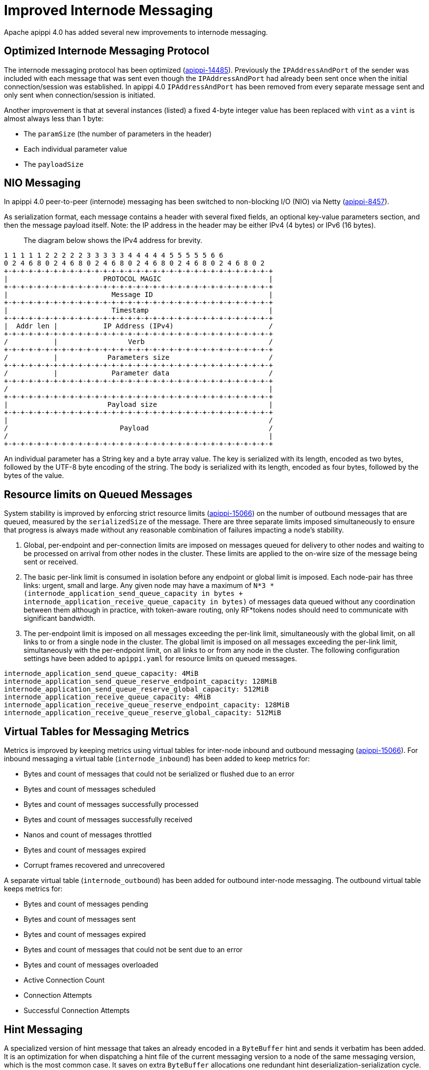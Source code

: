 = Improved Internode Messaging

Apache apippi 4.0 has added several new improvements to internode
messaging.

== Optimized Internode Messaging Protocol

The internode messaging protocol has been optimized
(https://issues.apache.org/jira/browse/apippi-14485[apippi-14485]).
Previously the `IPAddressAndPort` of the sender was included with each
message that was sent even though the `IPAddressAndPort` had already
been sent once when the initial connection/session was established. In
apippi 4.0 `IPAddressAndPort` has been removed from every separate
message sent and only sent when connection/session is initiated.

Another improvement is that at several instances (listed) a fixed 4-byte
integer value has been replaced with `vint` as a `vint` is almost always
less than 1 byte:

* The `paramSize` (the number of parameters in the header)
* Each individual parameter value
* The `payloadSize`

== NIO Messaging

In apippi 4.0 peer-to-peer (internode) messaging has been switched to
non-blocking I/O (NIO) via Netty
(https://issues.apache.org/jira/browse/apippi-8457[apippi-8457]).

As serialization format, each message contains a header with several
fixed fields, an optional key-value parameters section, and then the
message payload itself. Note: the IP address in the header may be either
IPv4 (4 bytes) or IPv6 (16 bytes).

____
The diagram below shows the IPv4 address for brevity.
____

....
1 1 1 1 1 2 2 2 2 2 3 3 3 3 3 4 4 4 4 4 5 5 5 5 5 6 6
0 2 4 6 8 0 2 4 6 8 0 2 4 6 8 0 2 4 6 8 0 2 4 6 8 0 2 4 6 8 0 2
+-+-+-+-+-+-+-+-+-+-+-+-+-+-+-+-+-+-+-+-+-+-+-+-+-+-+-+-+-+-+-+-+
|                       PROTOCOL MAGIC                          |
+-+-+-+-+-+-+-+-+-+-+-+-+-+-+-+-+-+-+-+-+-+-+-+-+-+-+-+-+-+-+-+-+
|                         Message ID                            |
+-+-+-+-+-+-+-+-+-+-+-+-+-+-+-+-+-+-+-+-+-+-+-+-+-+-+-+-+-+-+-+-+
|                         Timestamp                             |
+-+-+-+-+-+-+-+-+-+-+-+-+-+-+-+-+-+-+-+-+-+-+-+-+-+-+-+-+-+-+-+-+
|  Addr len |           IP Address (IPv4)                       /
+-+-+-+-+-+-+-+-+-+-+-+-+-+-+-+-+-+-+-+-+-+-+-+-+-+-+-+-+-+-+-+-+
/           |                 Verb                              /
+-+-+-+-+-+-+-+-+-+-+-+-+-+-+-+-+-+-+-+-+-+-+-+-+-+-+-+-+-+-+-+-+
/           |            Parameters size                        /
+-+-+-+-+-+-+-+-+-+-+-+-+-+-+-+-+-+-+-+-+-+-+-+-+-+-+-+-+-+-+-+-+
/           |             Parameter data                        /
+-+-+-+-+-+-+-+-+-+-+-+-+-+-+-+-+-+-+-+-+-+-+-+-+-+-+-+-+-+-+-+-+
/                                                               |
+-+-+-+-+-+-+-+-+-+-+-+-+-+-+-+-+-+-+-+-+-+-+-+-+-+-+-+-+-+-+-+-+
|                        Payload size                           |
+-+-+-+-+-+-+-+-+-+-+-+-+-+-+-+-+-+-+-+-+-+-+-+-+-+-+-+-+-+-+-+-+
|                                                               /
/                           Payload                             /
/                                                               |
+-+-+-+-+-+-+-+-+-+-+-+-+-+-+-+-+-+-+-+-+-+-+-+-+-+-+-+-+-+-+-+-+
....

An individual parameter has a String key and a byte array value. The key
is serialized with its length, encoded as two bytes, followed by the
UTF-8 byte encoding of the string. The body is serialized with its
length, encoded as four bytes, followed by the bytes of the value.

== Resource limits on Queued Messages

System stability is improved by enforcing strict resource limits
(https://issues.apache.org/jira/browse/apippi-15066[apippi-15066])
on the number of outbound messages that are queued, measured by the
`serializedSize` of the message. There are three separate limits imposed
simultaneously to ensure that progress is always made without any
reasonable combination of failures impacting a node’s stability.

[arabic]
. Global, per-endpoint and per-connection limits are imposed on messages
queued for delivery to other nodes and waiting to be processed on
arrival from other nodes in the cluster. These limits are applied to the
on-wire size of the message being sent or received.
. The basic per-link limit is consumed in isolation before any endpoint
or global limit is imposed. Each node-pair has three links: urgent,
small and large. Any given node may have a maximum of
`N*3 * (internode_application_send_queue_capacity in bytes + internode_application_receive_queue_capacity in bytes)`
of messages data queued without any coordination between them although in
practice, with token-aware routing, only RF*tokens nodes should need to
communicate with significant bandwidth.
. The per-endpoint limit is imposed on all messages exceeding the
per-link limit, simultaneously with the global limit, on all links to or
from a single node in the cluster. The global limit is imposed on all
messages exceeding the per-link limit, simultaneously with the
per-endpoint limit, on all links to or from any node in the cluster. The
following configuration settings have been added to `apippi.yaml` for
resource limits on queued messages.

....
internode_application_send_queue_capacity: 4MiB
internode_application_send_queue_reserve_endpoint_capacity: 128MiB
internode_application_send_queue_reserve_global_capacity: 512MiB
internode_application_receive_queue_capacity: 4MiB
internode_application_receive_queue_reserve_endpoint_capacity: 128MiB
internode_application_receive_queue_reserve_global_capacity: 512MiB
....

== Virtual Tables for Messaging Metrics

Metrics is improved by keeping metrics using virtual tables for
inter-node inbound and outbound messaging
(https://issues.apache.org/jira/browse/apippi-15066[apippi-15066]).
For inbound messaging a virtual table (`internode_inbound`) has been
added to keep metrics for:

* Bytes and count of messages that could not be serialized or flushed
due to an error
* Bytes and count of messages scheduled
* Bytes and count of messages successfully processed
* Bytes and count of messages successfully received
* Nanos and count of messages throttled
* Bytes and count of messages expired
* Corrupt frames recovered and unrecovered

A separate virtual table (`internode_outbound`) has been added for
outbound inter-node messaging. The outbound virtual table keeps metrics
for:

* Bytes and count of messages pending
* Bytes and count of messages sent
* Bytes and count of messages expired
* Bytes and count of messages that could not be sent due to an error
* Bytes and count of messages overloaded
* Active Connection Count
* Connection Attempts
* Successful Connection Attempts

== Hint Messaging

A specialized version of hint message that takes an already encoded in a
`ByteBuffer` hint and sends it verbatim has been added. It is an
optimization for when dispatching a hint file of the current messaging
version to a node of the same messaging version, which is the most
common case. It saves on extra `ByteBuffer` allocations one redundant
hint deserialization-serialization cycle.

== Internode Application Timeout

A configuration setting has been added to `apippi.yaml` for the
maximum continuous period a connection may be unwritable in application
space.

....
# internode_application_timeout_in_ms = 30000
....

Some other new features include logging of message size to trace message
for tracing a query.

== Paxos prepare and propose stage for local requests optimized

In pre-4.0 Paxos prepare and propose messages always go through entire
`MessagingService` stack in apippi even if request is to be served
locally, we can enhance and make local requests severed w/o involving
`MessagingService`. Similar things are done elsewhere in apippi which
skips `MessagingService` stage for local requests.

This is what it looks like in pre 4.0 if we have tracing on and run a
light-weight transaction:

....
Sending PAXOS_PREPARE message to /A.B.C.D [MessagingService-Outgoing-/A.B.C.D] | 2017-09-11
21:55:18.971000 | A.B.C.D | 15045
… REQUEST_RESPONSE message received from /A.B.C.D [MessagingService-Incoming-/A.B.C.D] |
2017-09-11 21:55:18.976000 | A.B.C.D | 20270
… Processing response from /A.B.C.D [SharedPool-Worker-4] | 2017-09-11 21:55:18.976000 |
A.B.C.D | 20372
....

Same thing applies for Propose stage as well.

In version 4.0 Paxos prepare and propose stage for local requests are
optimized
(https://issues.apache.org/jira/browse/apippi-13862[apippi-13862]).

== Quality Assurance

Several other quality assurance improvements have been made in version
4.0
(https://issues.apache.org/jira/browse/apippi-15066[apippi-15066]).

=== Framing

Version 4.0 introduces framing to all internode messages, i.e. the
grouping of messages into a single logical payload with headers and
trailers; these frames are guaranteed to either contain at most one
message, that is split into its own unique sequence of frames (for large
messages), or that a frame contains only complete messages.

=== Corruption prevention

Previously, intra-datacenter internode messages would be unprotected
from corruption by default, as only LZ4 provided any integrity checks.
All messages to post 4.0 nodes are written to explicit frames, which may
be:

* LZ4 encoded
* CRC protected

The Unprotected option is still available.

=== Resilience

For resilience, all frames are written with a separate CRC protected
header, of 8 and 6 bytes respectively. If corruption occurs in this
header, the connection must be reset, as before. If corruption occurs
anywhere outside of the header, the corrupt frame will be skipped,
leaving the connection intact and avoiding the loss of any messages
unnecessarily.

Previously, any issue at any point in the stream would result in the
connection being reset, with the loss of any in-flight messages.

=== Efficiency

The overall memory usage, and number of byte shuffles, on both inbound
and outbound messages is reduced.

Outbound the Netty LZ4 encoder maintains a chunk size buffer (64KiB),
that is filled before any compressed frame can be produced. Our frame
encoders avoid this redundant copy, as well as freeing 192KiB per
endpoint.

Inbound, frame decoders guarantee only to copy the number of bytes
necessary to parse a frame, and to never store more bytes than
necessary. This improvement applies twice to LZ4 connections, improving
both the message decode and the LZ4 frame decode.

=== Inbound Path

Version 4.0 introduces several improvements to the inbound path.

An appropriate message handler is used based on whether large or small
messages are expected on a particular connection as set in a flag.
`NonblockingBufferHandler`, running on event loop, is used for small
messages, and `BlockingBufferHandler`, running off event loop, for large
messages. The single implementation of `InboundMessageHandler` handles
messages of any size effectively by deriving size of the incoming
message from the byte stream. In addition to deriving size of the
message from the stream, incoming message expiration time is proactively
read, before attempting to deserialize the entire message. If it’s
expired at the time when a message is encountered the message is just
skipped in the byte stream altogether. And if a message fails to be
deserialized while still on the receiving side - say, because of table
id or column being unknown - bytes are skipped, without dropping the
entire connection and losing all the buffered messages. An immediately
reply back is sent to the coordinator node with the failure reason,
rather than waiting for the coordinator callback to expire. This logic
is extended to a corrupted frame; a corrupted frame is safely skipped
over without dropping the connection.

Inbound path imposes strict limits on memory utilization. Specifically,
the memory occupied by all parsed, but unprocessed messages is bound -
on per-connection, per-endpoint, and global basis. Once a connection
exceeds its local unprocessed capacity and cannot borrow any permits
from per-endpoint and global reserve, it simply stops processing further
messages, providing natural backpressure - until sufficient capacity is
regained.

=== Outbound Connections

==== Opening a connection

A consistent approach is adopted for all kinds of failure to connect,
including: refused by endpoint, incompatible versions, or unexpected
exceptions;

* Retry forever, until either success or no messages waiting to deliver.
* Wait incrementally longer periods before reconnecting, up to a maximum
of 1s.
* While failing to connect, no reserve queue limits are acquired.

==== Closing a connection

* Correctly drains outbound messages that are waiting to be delivered
(unless disconnected and fail to reconnect).
* Messages written to a closing connection are either delivered or
rejected, with a new connection being opened if the old is irrevocably
closed.
* Unused connections are pruned eventually.

==== Reconnecting

We sometimes need to reconnect a perfectly valid connection, e.g. if the
preferred IP address changes. We ensure that the underlying connection
has no in-progress operations before closing it and reconnecting.

==== Message Failure

Propagates to callbacks instantly, better preventing overload by
reclaiming committed memory.

===== Expiry

* No longer experiences head-of-line blocking (e.g. undroppable message
preventing all droppable messages from being expired).
* While overloaded, expiry is attempted eagerly on enqueuing threads.
* While disconnected we schedule regular pruning, to handle the case
where messages are no longer being sent, but we have a large backlog to
expire.

===== Overload

* Tracked by bytes queued, as opposed to number of messages.

===== Serialization Errors

* Do not result in the connection being invalidated; the message is
simply completed with failure, and then erased from the frame.
* Includes detected mismatch between calculated serialization size to
actual.

Failures to flush to network, perhaps because the connection has been
reset are not currently notified to callback handlers, as the necessary
information has been discarded, though it would be possible to do so in
future if we decide it is worth our while.

==== QoS

"Gossip" connection has been replaced with a general purpose "Urgent"
connection, for any small messages impacting system stability.

==== Metrics

We track, and expose via Virtual Table and JMX, the number of messages
and bytes that: we could not serialize or flush due to an error, we
dropped due to overload or timeout, are pending, and have successfully
sent.

== Added a Message size limit

apippi pre-4.0 doesn't protect the server from allocating huge
buffers for the inter-node Message objects. Adding a message size limit
would be good to deal with issues such as a malfunctioning cluster
participant. Version 4.0 introduced max message size config param, akin
to max mutation size - set to endpoint reserve capacity by default.

== Recover from unknown table when deserializing internode messages

As discussed in
(https://issues.apache.org/jira/browse/apippi-9289[apippi-9289])
it would be nice to gracefully recover from seeing an unknown table in a
message from another node. Pre-4.0, we close the connection and
reconnect, which can cause other concurrent queries to fail. Version 4.0
fixes the issue by wrapping message in-stream with
`TrackedDataInputPlus`, catching `UnknownCFException`, and skipping the
remaining bytes in this message. TCP won't be closed and it will remain
connected for other messages.
